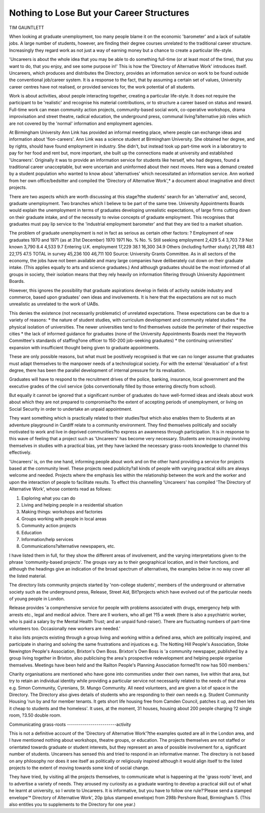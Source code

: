Nothing to Lose But your Career Structures
============================================

TIM GAUNTLETT

When looking at graduate unemployment, too many people blame it on the
economic 'barometer' and a lack of suitable jobs. A large number of students,
however, are finding their degree courses unrelated to the traditional career
structure. Increasingly they regard work as not just a way of earning money
but a chance to create a particular life-style.

'Uncareers is about the whole idea that you may be
able to do something full-time (or at least most of the
time), that you want to do, that you enjoy, and see
some purpose in!' This is how the 'Directory of Alternative Work' introduces itself. Uncareers, which
produces and distributes the Directory, provides an
information service on work to be found outside the
conventional job/career system. It is a response to the
fact, that by assuming a certain set of values, University career centres have not realised, or provided services for, the work potential of all students.

Work is about activities, about people interacting
together, creating a particular life-style. It does not
require the participant to be 'realistic' and recognise
his material contributions, or to structure a career
based on status and reward. Full-time work can mean
community action projects, community-based social
work, co-operative workshops, drama improvisation
and street theatre, radical education, the underground
press, communal living?alternative job roles which
are not covered by the 'normal' information and employment agencies.

At Birmingham University Ann Link has provided
an informal meeting place, where people can exchange
ideas and information about 'fion-careers'.
Ann Link was a science student at Birmingham
University. She obtained her degree, and by rights,
should have found employment in industry. She
didn't, but instead took up part-time work in a laboratory to pay for her food and rent but, more important,
she built up the connections made at university and
established 'Uncareers'. Originally it was to provide
an information service for students like herself, who
had degrees, found a traditional career unacceptable,
but were uncertain and uninformed about their next
moves. Here was a demand created by a student
population who wanted to know about 'alternatives'
which necessitated an information service. Ann worked
from her own office/bedsitter and compiled the
'Directory of Alternative Work',* a document about
imaginative and direct projects.

There are two aspects which are worth discussing
at this stage?the students' search for an 'alternative'
and, second, graduate unemployment. Two branches
which I believe to be part of the same tree. University
Appointments Boards would explain the unemployment in terms of graduates developing unrealistic expectations, of large firms cutting down on their
graduate intake, and of the necessity to revise concepts of graduate employment. This recognises that
graduates must pay lip service to the 'industrial employment barometer' and that they are tied to a market
situation.

The problem of graduate unemployment is not in
fact as serious as certain other factors: ?
Employment of new graduates 1970 and 1971 {as at
31st December)
1970 1971
No. % No. %
Still seeking employment 2,429 5.4 3,703 7.9
Not known 3,790 8.4 4,533 9.7
Entering U.K.
employment 17,229 38.1 16,300 34.9
Others (including
further study) 21,788 48.1 22,175 47.5
TOTAL in survey 45,236 100 46,711 100
Source: University Grants Committee.
As in all sectors of the economy, the jobs have not
been available and many large companies have
deliberately cut down on their graduate intake. (This
applies equally to arts and science graduates.) And
although graduates should be the most informed of all
groups in society, their isolation means that they rely
heavily on information filtering through University
Appointment Boards.

However, this ignores the possibility that graduate
aspirations develop in fields of activity outside industry and commerce, based upon graduates' own
ideas and involvements. It is here that the expectations
are not so much unrealistic as unrelated to the work of
UABs.

This denies the existence (not necessarily problematic) of unrelated expectations. These expectations
can be due to a variety of reasons:
* the nature of student studies, with curriculum
development and community related studies
* the physical isolation of universities. The newer
universities tend to find themselves outside the
perimeter of their respective cities
* the lack of informed guidance for graduates
(none of the University Appointments Boards
meet the Heyworth Committee's standards of
staffing?one officer to 150-200 job-seeking
graduates)
* the continuing universities' expansion with insufficient thought being given to graduate
appointments.

These are only possible reasons, but what must be
positively recognised is that we can no longer assume
that graduates must adapt themselves to the manpower needs of a technological society. For with the
external 'devaluation' of a first degree, there has been
the parallel development of internal pressure for its
revaluation.

Graduates will have to respond to the recruitment
drives of the police, banking, insurance, local government and the executive grades of the civil service (jobs
conventionally filled by those entering directly from
school).

But equally it cannot be ignored that a significant
number of graduates do have well-formed ideas and
ideals about work about which they are not prepared
to compromise?to the extent of accepting periods of
unemployment, or living on Social Security in order
to undertake an unpaid appointment.

They want something which is practically related
to their studies?but which also enables them to
Students at an adventure playground in Cardiff
relate to a community environment. They find themselves politically and socially motivated to work and
live in deprived communities?to express an awareness through participation. It is in response to this
wave of feeling that a project such as 'Uncareers' has
become very necessary. Students are increasingly involving themselves in studies with a practical bias, yet
they have lacked the necessary grass-roots knowledge
to channel this effectively.

'Uncareers' is, on the one hand, informing people
about work and on the other hand providing a service
for projects based at the community level. These
projects need publicity?all kinds of people with
varying practical skills are always welcome and
needed. Projects where the emphasis lies within the
relationship between the work and the worker and
upon the interaction of people to facilitate results.
To effect this channelling 'Uncareers' has compiled
'The Directory of Alternative Work', whose contents
read as follows:

(1) Exploring what you can do
(2) Living and helping people in a residential situation
(3) Making things: workshops and factories
(4) Groups working with people in local areas
(5) Community action projects
(6) Education
(7) Information/help services
(8) Communications?alternative newspapers, etc.

I have listed them in full, for they show the different
areas of involvement, and the varying interpretations
given to the phrase 'community-based projects'. The
groups vary as to their geographical location, and in
their functions, and although the headings give an
indication of the broad spectrum of alternatives, the
examples below in no way cover all the listed material.

The directory lists community projects started by
'non-college students', members of the underground or
alternative society such as the underground press,
Release, Street Aid, Bit?projects which have evolved
out of the particular needs of young people in London.

Release provides 'a comprehensive service for people
with problems associated with drugs, emergency help
with arrests etc., legal and medical advice. There are
II workers, who all get ?15 a week (there is also a
psychiatric worker, who is paid a salary by the Mental
Health Trust; and an unpaid fund-raiser). There are
fluctuating numbers of part-time volunteers too.
Occasionally new workers are needed.'

It also lists projects existing through a group living
and working within a defined area, which are politically inspired, and participate in sharing and solving
the same frustrations and injustices e.g. The Notting
Hill People's Association, Stoke Newington People's
Association, Brixton's Own Boss. Brixton's Own Boss
is 'a community newspaper, published by a group
living together in Brixton, also publicising the area's
prospective redevelopment and helping people
organise themselves. Meetings have been held and the
Railton People's Planning Association formed?it
now has 500 members.'

Charity organisations are mentioned who have gone
into communities under their own names, live within
that area, but try to retain an individual identity while
providing a particular service not necessarily related
to the needs of that area e.g. Simon Community,
Cyrenians, St. Mungo Community. All need volunteers, and are given a lot of space in the Directory.
The Directory also gives details of students who
are responding to their own needs e.g. Student
Community Housing 'run by and for member tenants.
It gets short life housing free from Camden Council,
patches it up, and then lets it cheap to students and
the homeless'. It uses, at the moment, 31 houses,
housing about 200 people charging ?2 single room,
?3.50 double room.

Communicating grass-roots
-------------------------activity

This is not a definitive account of the 'Directory of
Alternative Work'?the examples quoted are all in
the London area, and I have mentioned nothing about
workshops, theatre groups, or education. The projects
themselves are not staffed or orientated towards
graduate or student interests, but they represent an
area of possible involvement for a, significant number
of students. Uncareers has sensed this and tried to
respond in an informative manner. The directory is
not based on any philosophy nor does it see itself as
politically or religiously inspired although it would
align itself to the listed projects to the extent of moving towards some kind of social change.

They have tried, by visiting all the projects themselves, to communicate what is happening at the 'grass
roots' level, and to advertise a variety of needs. They
aroused my curiosity as a graduate wanting to develop
a practical skill out of what he learnt at university, so
I wrote to Uncareers. It is informative, but you have
to follow one rule?'Please send a stamped envelope'* Directory of Alternative Work', 20p (plus stamped
envelope) from 298b Pershore Road, Birmingham 5. (This
also entitles you to supplements to the Directory for one
year.)
